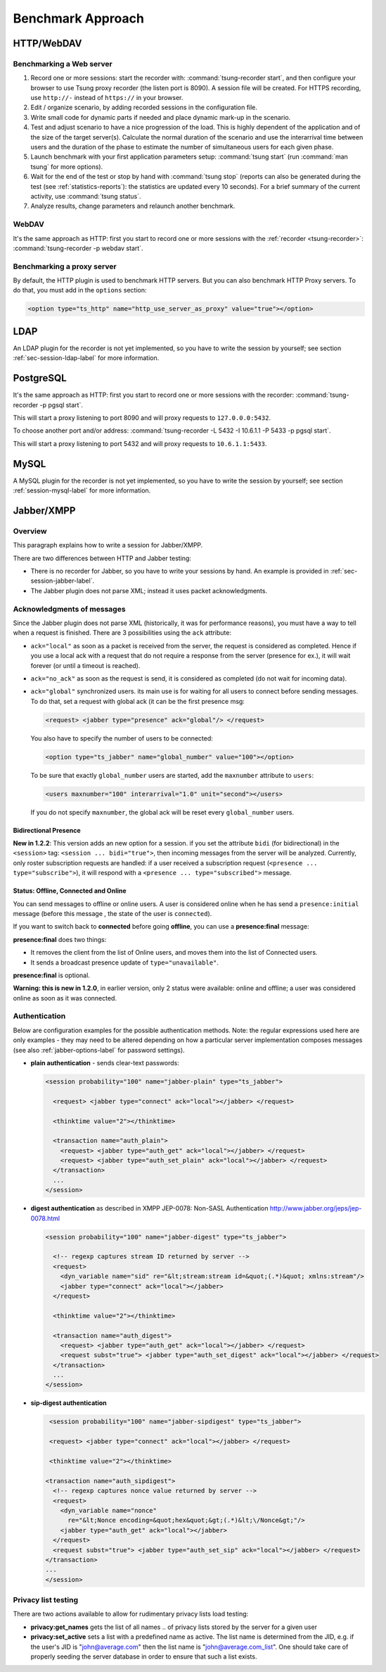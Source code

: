 ==================
Benchmark Approach
==================

HTTP/WebDAV
===========

Benchmarking a Web server
-------------------------

#. Record one or more sessions: start the recorder with:
   :command:`tsung-recorder start`, and then configure your browser to use Tsung
   proxy recorder (the listen port is 8090). A session file will be
   created. For HTTPS recording, use ``http://-`` instead of
   ``https://`` in your browser.

#. Edit / organize scenario, by adding recorded sessions in the
   configuration file.

#. Write small code for dynamic parts if needed and place dynamic mark-up
   in the scenario.

#. Test and adjust scenario to have a nice progression of the load. This
   is highly dependent of the application and of the size of the target
   server(s). Calculate the normal duration of the scenario and use the
   interarrival time between users and the duration of the phase to estimate
   the number of simultaneous users for each given phase.

#. Launch benchmark with your first application parameters setup:
   :command:`tsung start` (run :command:`man tsung` for more options).

#. Wait for the end of the test or stop by hand with
   :command:`tsung stop` (reports can also be generated during the
   test (see :ref:`statistics-reports`): the statistics are
   updated every 10 seconds). For a brief summary of the current
   activity, use :command:`tsung status`.

#. Analyze results, change parameters and relaunch another benchmark.


WebDAV
------

It's the same approach as HTTP: first you start to record one or more
sessions with the :ref:`recorder <tsung-recorder>`:
:command:`tsung-recorder -p webdav start`.

Benchmarking a proxy server
---------------------------

By default, the HTTP plugin is used to benchmark HTTP servers. But you
can also benchmark HTTP Proxy servers. To do that, you must add in the
``options`` section:

.. index:: ts_http, http_use_server_as_proxy
.. code-block:: xml

  <option type="ts_http" name="http_use_server_as_proxy" value="true"></option>


LDAP
====

An LDAP plugin for the recorder is not yet implemented, so you have to
write the session by yourself; see section :ref:`sec-session-ldap-label` for
more information.

PostgreSQL
==========

It's the same approach as HTTP: first you start to record one or more
sessions with the recorder: :command:`tsung-recorder -p pgsql start`.

This will start a proxy listening to port 8090 and will proxy requests
to ``127.0.0.0:5432``.

To choose another port and/or address:
:command:`tsung-recorder -L 5432 -I 10.6.1.1 -P 5433 -p pgsql start`.

This will start a proxy listening to port 5432 and will proxy requests
to ``10.6.1.1:5433``.

MySQL
=====

A MySQL plugin for the recorder is not yet implemented, so you have to
write the session by yourself; see section :ref:`session-mysql-label` for
more information.

Jabber/XMPP
===========

Overview
--------

This paragraph explains how to write a session for Jabber/XMPP.

There are two differences between HTTP and Jabber testing:

* There is no recorder for Jabber, so you have to write your
  sessions by hand. An example is provided in
  :ref:`sec-session-jabber-label`.

* The Jabber plugin does not parse XML; instead it uses packet
  acknowledgments.


Acknowledgments of messages
---------------------------

Since the Jabber plugin does not parse XML (historically, it was for
performance reasons), you must have a way to tell when a request is
finished. There are 3 possibilities using the ``ack`` attribute:

* ``ack="local"`` as soon as a packet is received from the server, the
  request is considered as completed. Hence if you use a local ack with a request
  that do not require a response from the server (presence for ex.), it
  will wait forever (or until a timeout is reached).

* ``ack="no_ack"`` as soon as the request is send, it is considered as completed (do
  not wait for incoming data).

* ``ack="global"`` synchronized users. its main use is for waiting for all
  users to connect before sending messages. To do that, set a request
  with global ack (it can be the first presence msg:

  .. index:: presence
  .. code-block:: xml

    <request> <jabber type="presence" ack="global"/> </request>

  You also have to specify the number of users to be connected:

  .. index:: ts_jabber, global_number
  .. code-block:: xml

    <option type="ts_jabber" name="global_number" value="100"></option>

  To be sure that exactly ``global_number`` users are started, add the
  ``maxnumber`` attribute to ``users``:

  .. index:: maxnumber, interarrival
  .. code-block:: xml

    <users maxnumber="100" interarrival="1.0" unit="second"></users>

  If you do not specify ``maxnumber``, the global ack will be reset every
  ``global_number`` users.


.. _bidi-presence-label:

Bidirectional Presence
^^^^^^^^^^^^^^^^^^^^^^

**New in 1.2.2**: This version adds an new option for a
session. if you set the attribute ``bidi`` (for bidirectional)
in the ``<session>`` tag: ``<session ... bidi="true">``,
then incoming messages from the server will be analyzed. Currently,
only roster subscription requests are handled: if a user received a
subscription request (``<presence ... type="subscribe">``), it
will respond with a ``<presence ... type="subscribed">``
message.

Status: Offline, Connected and Online
^^^^^^^^^^^^^^^^^^^^^^^^^^^^^^^^^^^^^

You can send messages to offline or online users. A user is considered
online when he has send a ``presence:initial`` message (before
this message , the state of the user is ``connected``).

If you want to switch back to **connected** before going
**offline**, you can use a **presence:final** message:

**presence:final** does two things:

* It removes the client from the list of Online users, and moves
  them into the list of Connected users.
* It sends a broadcast presence update of ``type="unavailable"``.


**presence:final** is optional.

**Warning: this is new in 1.2.0**, in earlier version, only 2
status were available: online and offline; a user was considered
online as soon as it was connected.

Authentication
--------------

Below are configuration examples for the possible authentication
methods.  Note: the regular expressions used here are only examples -
they may need to be altered depending on how a particular server
implementation composes messages (see also :ref:`jabber-options-label`
for password settings).

* **plain authentication** - sends clear-text passwords:

  .. code-block:: xml

     <session probability="100" name="jabber-plain" type="ts_jabber">

       <request> <jabber type="connect" ack="local"></jabber> </request>

       <thinktime value="2"></thinktime>

       <transaction name="auth_plain">
         <request> <jabber type="auth_get" ack="local"></jabber> </request>
         <request> <jabber type="auth_set_plain" ack="local"></jabber> </request>
       </transaction>
       ...
     </session>

* **digest authentication** as described in XMPP JEP-0078: Non-SASL Authentication
  http://www.jabber.org/jeps/jep-0078.html

  .. code-block:: xml

     <session probability="100" name="jabber-digest" type="ts_jabber">

       <!-- regexp captures stream ID returned by server -->
       <request>
         <dyn_variable name="sid" re="&lt;stream:stream id=&quot;(.*)&quot; xmlns:stream"/>
         <jabber type="connect" ack="local"></jabber>
       </request>

       <thinktime value="2"></thinktime>

       <transaction name="auth_digest">
         <request> <jabber type="auth_get" ack="local"></jabber> </request>
         <request subst="true"> <jabber type="auth_set_digest" ack="local"></jabber> </request>
       </transaction>
       ...
     </session>

* **sip-digest authentication**

  .. code-block:: xml

     <session probability="100" name="jabber-sipdigest" type="ts_jabber">

     <request> <jabber type="connect" ack="local"></jabber> </request>

     <thinktime value="2"></thinktime>

    <transaction name="auth_sipdigest">
      <!-- regexp captures nonce value returned by server -->
      <request>
        <dyn_variable name="nonce"
          re="&lt;Nonce encoding=&quot;hex&quot;&gt;(.*)&lt;\/Nonce&gt;"/>
        <jabber type="auth_get" ack="local"></jabber>
      </request>
      <request subst="true"> <jabber type="auth_set_sip" ack="local"></jabber> </request>
    </transaction>
    ...
    </session>


Privacy list testing
--------------------

There are two actions available to allow for rudimentary privacy lists
load testing:

* **privacy:get_names** gets the list of all names
  .. of privacy lists stored by the server for a given user

* **privacy:set_active** sets a list with a predefined
  name as active. The list name is determined from the JID,
  e.g. if the user's JID is "john@average.com" then the list name
  is "john@average.com_list". One should take care of properly seeding
  the server database in order to ensure that such a list exists.

